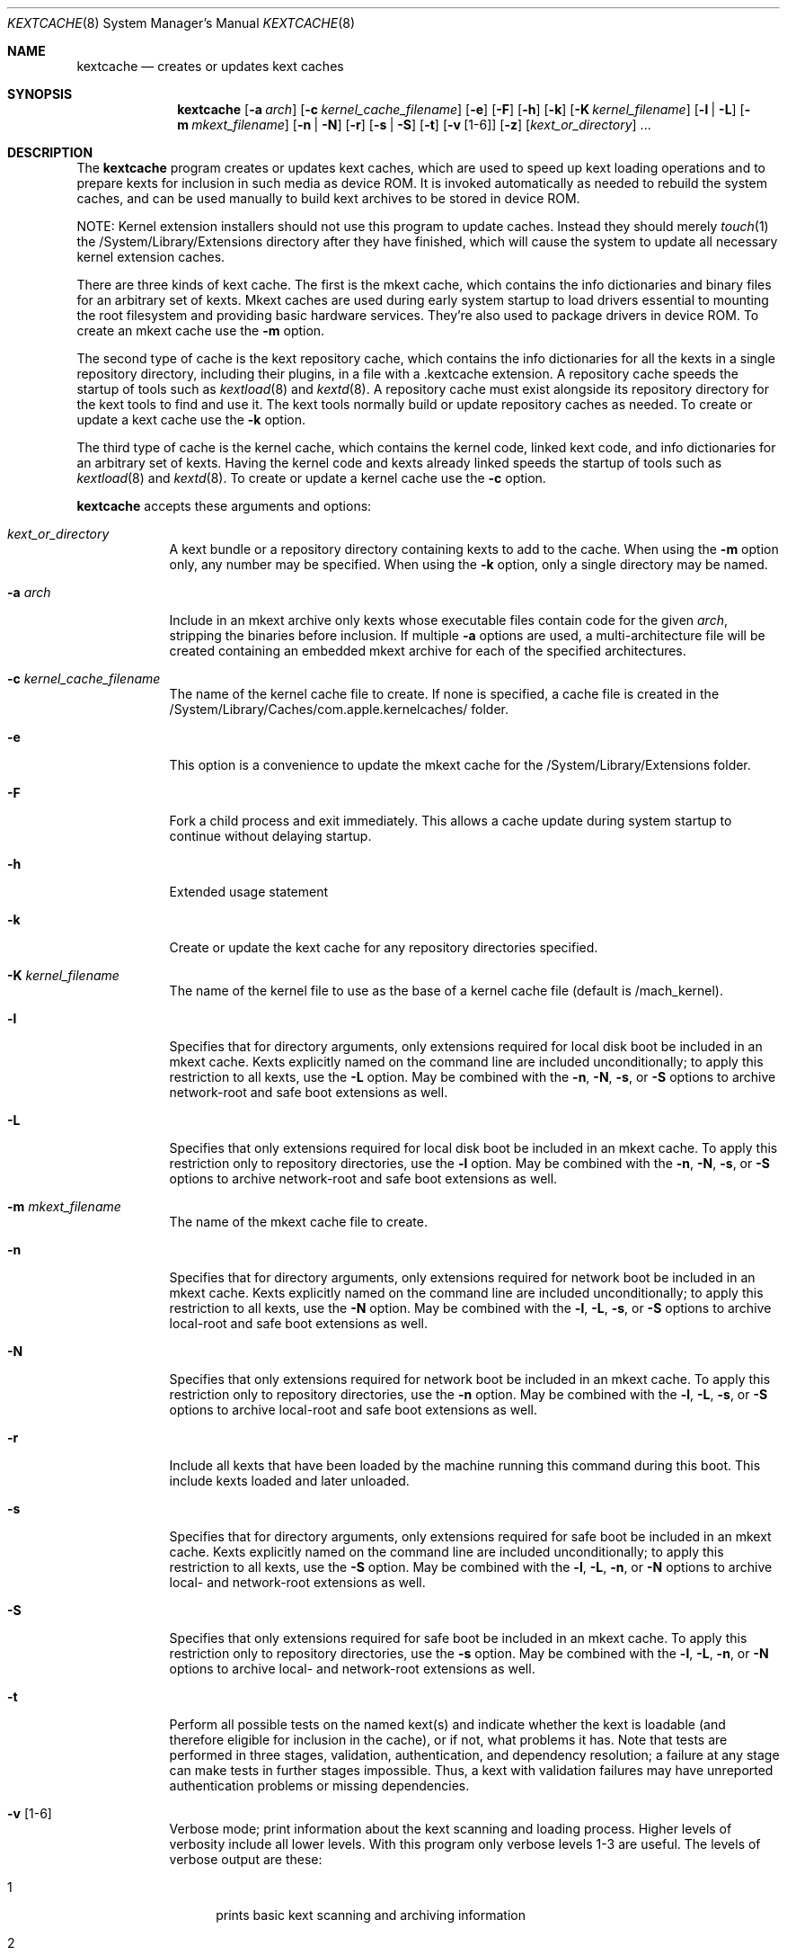 .Dd April 8, 2002 
.Dt KEXTCACHE 8
.Os Darwin
.Sh NAME
.Nm kextcache
.Nd creates or updates kext caches
.Sh SYNOPSIS
.Nm
.Op Fl a Ar arch
.Op Fl c Ar kernel_cache_filename
.Op Fl e
.Op Fl F
.Op Fl h
.Op Fl k
.Op Fl K Ar kernel_filename
.Op Fl l | L
.Op Fl m Ar mkext_filename
.Op Fl n | N
.Op Fl r
.Op Fl s | S
.Op Fl t
.Op Fl v Op 1-6
.Op Fl z
.Op Ar kext_or_directory
\&.\|.\|.
.Sh DESCRIPTION
The
.Nm
program creates or updates kext caches, which are used to speed up
kext loading operations and to prepare kexts for inclusion in such
media as device ROM.
It is invoked automatically as needed to rebuild the system caches,
and can be used manually to build kext archives to be stored
in device ROM.
.Pp
NOTE:
Kernel extension installers should not use this program
to update caches.
Instead they should merely
.Xr touch 1
the /System/Library/Extensions
directory after they have finished, which will cause the system
to update all necessary kernel extension caches.
.Pp
There are three kinds of kext cache.
The first is the mkext cache,
which contains the info dictionaries and binary files
for an arbitrary set of kexts.
Mkext caches are used during early system startup
to load drivers essential to mounting the root filesystem
and providing basic hardware services.
They're also used to package drivers in device ROM.
To create an mkext cache use the
.Fl m
option.
.Pp
The second type of cache is the kext repository cache,
which contains the info dictionaries for all the kexts
in a single repository directory, including their plugins,
in a file with a .kextcache extension.
A repository cache speeds the startup of tools such as
.Xr kextload 8
and
.Xr kextd 8 .
A repository cache must exist alongside its repository
directory for the kext tools to find and use it.
The kext tools normally build or update repository caches as
needed.
To create or update a kext cache use the
.Fl k
option.
.Pp
The third type of cache is the kernel cache,
which contains the kernel code, linked kext code, and info
dictionaries for an arbitrary set of kexts. Having the kernel
code and kexts already linked speeds the startup of tools such as
.Xr kextload 8
and
.Xr kextd 8 . 
To create or update a kernel cache use the
.Fl c
option.
.Pp
.Nm
accepts these arguments and options:
.Bl -tag -width -indent
.It Ar kext_or_directory
A kext bundle or a repository directory containing kexts
to add to the cache.
When using the
.Fl m
option only, any number may be specified.
When using the
.Fl k
option, only a single directory may be named.
.It Fl a Ar arch
Include in an mkext archive only kexts
whose executable files contain code
for the given
.Ar arch ,
stripping the binaries before inclusion.
If multiple
.Fl a
options are used, a multi-architecture file will be created
containing an embedded mkext archive
for each of the specified architectures.
.It Fl c Ar kernel_cache_filename
The name of the kernel cache file to create. If none is specified,
a cache file is created in the
/System/Library/Caches/com.apple.kernelcaches/ folder.
.It Fl e
This option is a convenience to update the mkext cache
for the /System/Library/Extensions folder.
.It Fl F
Fork a child process and exit immediately.
This allows a cache update during system startup to continue
without delaying startup.
.It Fl h
Extended usage statement
.It Fl k
Create or update the kext cache for any repository directories specified.
.It Fl K Ar kernel_filename
The name of the kernel file to use as the base of a kernel cache file (default is /mach_kernel).
.It Fl l
Specifies that for directory arguments,
only extensions required for local disk boot
be included in an mkext cache.
Kexts explicitly named on the command line
are included unconditionally;
to apply this restriction to all kexts, use the
.Fl L
option.
May be combined with the
.Fl n ,
.Fl N ,
.Fl s ,
or
.Fl S
options to archive network-root and safe boot extensions as well.
.It Fl L
Specifies that only extensions required for local disk boot
be included in an mkext cache.
To apply this restriction only to repository directories, use the
.Fl l
option.
May be combined with the
.Fl n ,
.Fl N ,
.Fl s ,
or
.Fl S
options to archive network-root and safe boot extensions as well.
.It Fl m Ar mkext_filename
The name of the mkext cache file to create.
.It Fl n
Specifies that for directory arguments,
only extensions required for network boot
be included in an mkext cache.
Kexts explicitly named on the command line
are included unconditionally;
to apply this restriction to all kexts, use the
.Fl N
option.
May be combined with the
.Fl l ,
.Fl L ,
.Fl s ,
or
.Fl S
options to archive local-root and safe boot extensions as well.
.It Fl N
Specifies that only extensions required for network boot
be included in an mkext cache.
To apply this restriction only to repository directories, use the
.Fl n
option.
May be combined with the
.Fl l ,
.Fl L ,
.Fl s ,
or
.Fl S
options to archive local-root and safe boot extensions as well.
.It Fl r
Include all kexts that have been loaded by the machine running
this command during this boot. This include kexts loaded and later unloaded.
.It Fl s
Specifies that for directory arguments,
only extensions required for safe boot
be included in an mkext cache.
Kexts explicitly named on the command line
are included unconditionally;
to apply this restriction to all kexts, use the
.Fl S
option.
May be combined with the
.Fl l ,
.Fl L ,
.Fl n ,
or
.Fl N
options to archive local- and network-root extensions as well.
.It Fl S
Specifies that only extensions required for safe boot
be included in an mkext cache.
To apply this restriction only to repository directories, use the
.Fl s
option.
May be combined with the
.Fl l ,
.Fl L ,
.Fl n ,
or
.Fl N
options to archive local- and network-root extensions as well.
.It Fl t
Perform all possible tests on the named kext(s) and indicate
whether the kext is loadable
(and therefore eligible for inclusion in the cache),
or if not, what problems it has.
Note that tests are performed in three stages, validation,
authentication, and dependency resolution; a failure at any
stage can make tests in further stages impossible.
Thus, a kext with validation failures may have unreported
authentication problems or missing dependencies.
.It Fl v Op 1-6
Verbose mode; print information about the kext scanning and loading
process. Higher levels of verbosity include all lower levels.
With this program only verbose levels 1-3 are useful.
The levels of verbose output are these:
.Bl -tag -width "xxx"
.It 1
prints basic kext scanning and archiving information
.It 2
prints basic compression information
.It 3
prints detailed kext scanning information;
also uncompresses mkext cache entries to make sure
they do so without error
.It 4
prints basic information on every kext encountered
.It 5
prints detailed information on every kext encountered
.It 6
prints detailed load information (not applicable)
.El
.Pp
A kext can also specify verbose printing for just itself
using the OSBundleDebugLevel top-level info dictionary
property.
Its values are 1 and 2, for basic and detailed information,
respectively.
.It Fl z
Don't authenticate kexts.
This option is for convenience in building archive and cache files.
Mkext archives and kext repository caches must have
proper ownership (root:wheel) and permissions (0644)
in order to be used by the system.
.It Fl -
End of all options. Only kext or directory names follow.
.El
.Sh DIAGNOSTICS
.Nm
exits with a zero status upon success.
Upon failure, it prints an error message
and exits with a nonzero status.
When the
.Fl F
option is used, however,
.Nm
exits with a nonzero status only if the
.Xr fork 2
operation fails.
.Sh SEE ALSO 
.Xr kextd 8 ,
.Xr kextload 8 ,
.Xr kextstat 8 ,
.Xr kextunload 8
.Sh BUGS
Upon encountering a kext with validation errors,
.Nm
typically prints an error message about that kext,
even if it isn't involved in the cacheing request.

